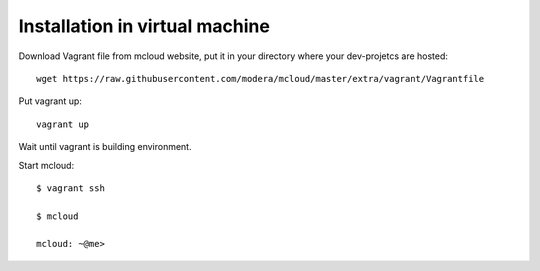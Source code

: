 

Installation in virtual machine
---------------------------------------

Download Vagrant file from mcloud website, put it in your
directory where your dev-projetcs are hosted::

    wget https://raw.githubusercontent.com/modera/mcloud/master/extra/vagrant/Vagrantfile

Put vagrant up::

    vagrant up

Wait until vagrant is building environment.

Start mcloud::

    $ vagrant ssh

    $ mcloud

    mcloud: ~@me>



